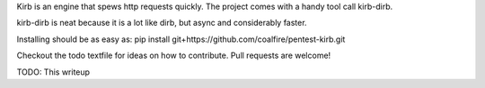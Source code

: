 Kirb is an engine that spews http requests quickly.
The project comes with a handy tool call kirb-dirb.

kirb-dirb is neat because it is a lot like dirb, but async and considerably faster.

Installing should be as easy as: pip install git+https://github.com/coalfire/pentest-kirb.git

Checkout the todo textfile for ideas on how to contribute. Pull requests are welcome!

TODO: This writeup
